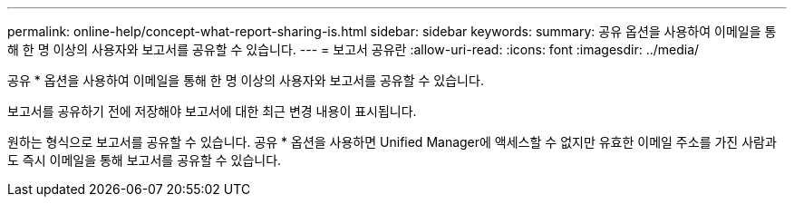 ---
permalink: online-help/concept-what-report-sharing-is.html 
sidebar: sidebar 
keywords:  
summary: 공유 옵션을 사용하여 이메일을 통해 한 명 이상의 사용자와 보고서를 공유할 수 있습니다. 
---
= 보고서 공유란
:allow-uri-read: 
:icons: font
:imagesdir: ../media/


[role="lead"]
공유 * 옵션을 사용하여 이메일을 통해 한 명 이상의 사용자와 보고서를 공유할 수 있습니다.

보고서를 공유하기 전에 저장해야 보고서에 대한 최근 변경 내용이 표시됩니다.

원하는 형식으로 보고서를 공유할 수 있습니다. 공유 * 옵션을 사용하면 Unified Manager에 액세스할 수 없지만 유효한 이메일 주소를 가진 사람과도 즉시 이메일을 통해 보고서를 공유할 수 있습니다.

